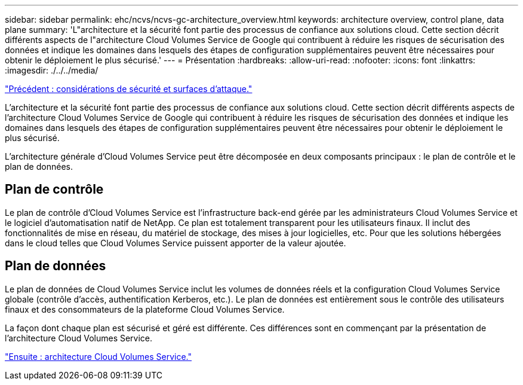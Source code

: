 ---
sidebar: sidebar 
permalink: ehc/ncvs/ncvs-gc-architecture_overview.html 
keywords: architecture overview, control plane, data plane 
summary: 'L"architecture et la sécurité font partie des processus de confiance aux solutions cloud. Cette section décrit différents aspects de l"architecture Cloud Volumes Service de Google qui contribuent à réduire les risques de sécurisation des données et indique les domaines dans lesquels des étapes de configuration supplémentaires peuvent être nécessaires pour obtenir le déploiement le plus sécurisé.' 
---
= Présentation
:hardbreaks:
:allow-uri-read: 
:nofooter: 
:icons: font
:linkattrs: 
:imagesdir: ./../../media/


link:ncvs-gc-security-considerations-and-attack-surfaces.html["Précédent : considérations de sécurité et surfaces d'attaque."]

[role="lead"]
L'architecture et la sécurité font partie des processus de confiance aux solutions cloud. Cette section décrit différents aspects de l'architecture Cloud Volumes Service de Google qui contribuent à réduire les risques de sécurisation des données et indique les domaines dans lesquels des étapes de configuration supplémentaires peuvent être nécessaires pour obtenir le déploiement le plus sécurisé.

L'architecture générale d'Cloud Volumes Service peut être décomposée en deux composants principaux : le plan de contrôle et le plan de données.



== Plan de contrôle

Le plan de contrôle d'Cloud Volumes Service est l'infrastructure back-end gérée par les administrateurs Cloud Volumes Service et le logiciel d'automatisation natif de NetApp. Ce plan est totalement transparent pour les utilisateurs finaux. Il inclut des fonctionnalités de mise en réseau, du matériel de stockage, des mises à jour logicielles, etc. Pour que les solutions hébergées dans le cloud telles que Cloud Volumes Service puissent apporter de la valeur ajoutée.



== Plan de données

Le plan de données de Cloud Volumes Service inclut les volumes de données réels et la configuration Cloud Volumes Service globale (contrôle d'accès, authentification Kerberos, etc.). Le plan de données est entièrement sous le contrôle des utilisateurs finaux et des consommateurs de la plateforme Cloud Volumes Service.

La façon dont chaque plan est sécurisé et géré est différente. Ces différences sont en commençant par la présentation de l'architecture Cloud Volumes Service.

link:ncvs-gc-cloud-volumes-service-architecture.html["Ensuite : architecture Cloud Volumes Service."]
